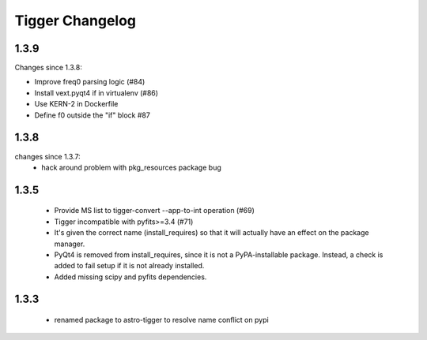 ================
Tigger Changelog
================

1.3.9
=====

Changes since 1.3.8:
 
* Improve freq0 parsing logic (#84)
* Install vext.pyqt4 if in virtualenv (#86)
* Use KERN-2 in Dockerfile
* Define f0 outside the "if" block #87

1.3.8
=====

changes since 1.3.7:
 * hack around problem with pkg_resources package bug


1.3.5
=====

 * Provide MS list to tigger-convert --app-to-int operation (#69)
 * Tigger incompatible with pyfits>=3.4 (#71)
 * It's given the correct name (install_requires) so that it will actually have an
   effect on the package manager.
 * PyQt4 is removed from install_requires, since it is not a PyPA-installable package.
   Instead, a check is added to fail setup if it is not already installed.
 * Added missing scipy and pyfits dependencies.



1.3.3
=====

 * renamed package to astro-tigger to resolve name conflict on pypi


